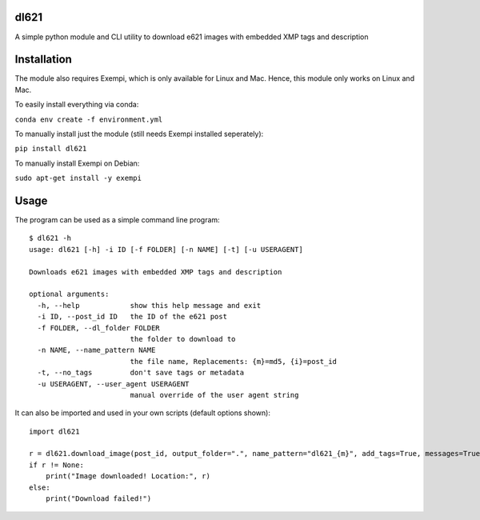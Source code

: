 dl621
========================

A simple python module and CLI utility to download e621 images with embedded XMP tags and description


Installation
========================

The module also requires Exempi, which is only available for Linux and Mac. Hence, this module only works on Linux and Mac.

To easily install everything via conda:

``conda env create -f environment.yml``

To manually install just the module (still needs Exempi installed seperately):

``pip install dl621``

To manually install Exempi on Debian:

``sudo apt-get install -y exempi``

Usage
========================

The program can be used as a simple command line program::

    $ dl621 -h
    usage: dl621 [-h] -i ID [-f FOLDER] [-n NAME] [-t] [-u USERAGENT]

    Downloads e621 images with embedded XMP tags and description

    optional arguments:
      -h, --help            show this help message and exit
      -i ID, --post_id ID   the ID of the e621 post
      -f FOLDER, --dl_folder FOLDER
                            the folder to download to
      -n NAME, --name_pattern NAME
                            the file name, Replacements: {m}=md5, {i}=post_id
      -t, --no_tags         don't save tags or metadata
      -u USERAGENT, --user_agent USERAGENT
                            manual override of the user agent string



It can also be imported and used in your own scripts (default options shown)::

    import dl621

    r = dl621.download_image(post_id, output_folder=".", name_pattern="dl621_{m}", add_tags=True, messages=True, custom_json=None, user_agent="dl621/1.0 (by nimaid on e621)")
    if r != None:
        print("Image downloaded! Location:", r)
    else:
        print("Download failed!")
